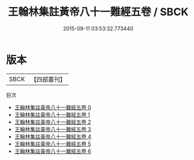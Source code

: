 #+TITLE: 王翰林集註黃帝八十一難經五卷 / SBCK

#+DATE: 2015-09-11 03:53:32.773440
* 版本
 |      SBCK|【四部叢刊】  |
目次
 - [[file:KR3e0003_000.txt][王翰林集註黃帝八十一難經五卷 0]]
 - [[file:KR3e0003_001.txt][王翰林集註黃帝八十一難經五卷 1]]
 - [[file:KR3e0003_002.txt][王翰林集註黃帝八十一難經五卷 2]]
 - [[file:KR3e0003_003.txt][王翰林集註黃帝八十一難經五卷 3]]
 - [[file:KR3e0003_004.txt][王翰林集註黃帝八十一難經五卷 4]]
 - [[file:KR3e0003_005.txt][王翰林集註黃帝八十一難經五卷 5]]
 - [[file:KR3e0003_006.txt][王翰林集註黃帝八十一難經五卷 6]]
